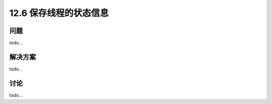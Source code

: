 ============================
12.6 保存线程的状态信息
============================

----------
问题
----------
todo...

----------
解决方案
----------
todo...

----------
讨论
----------
todo...